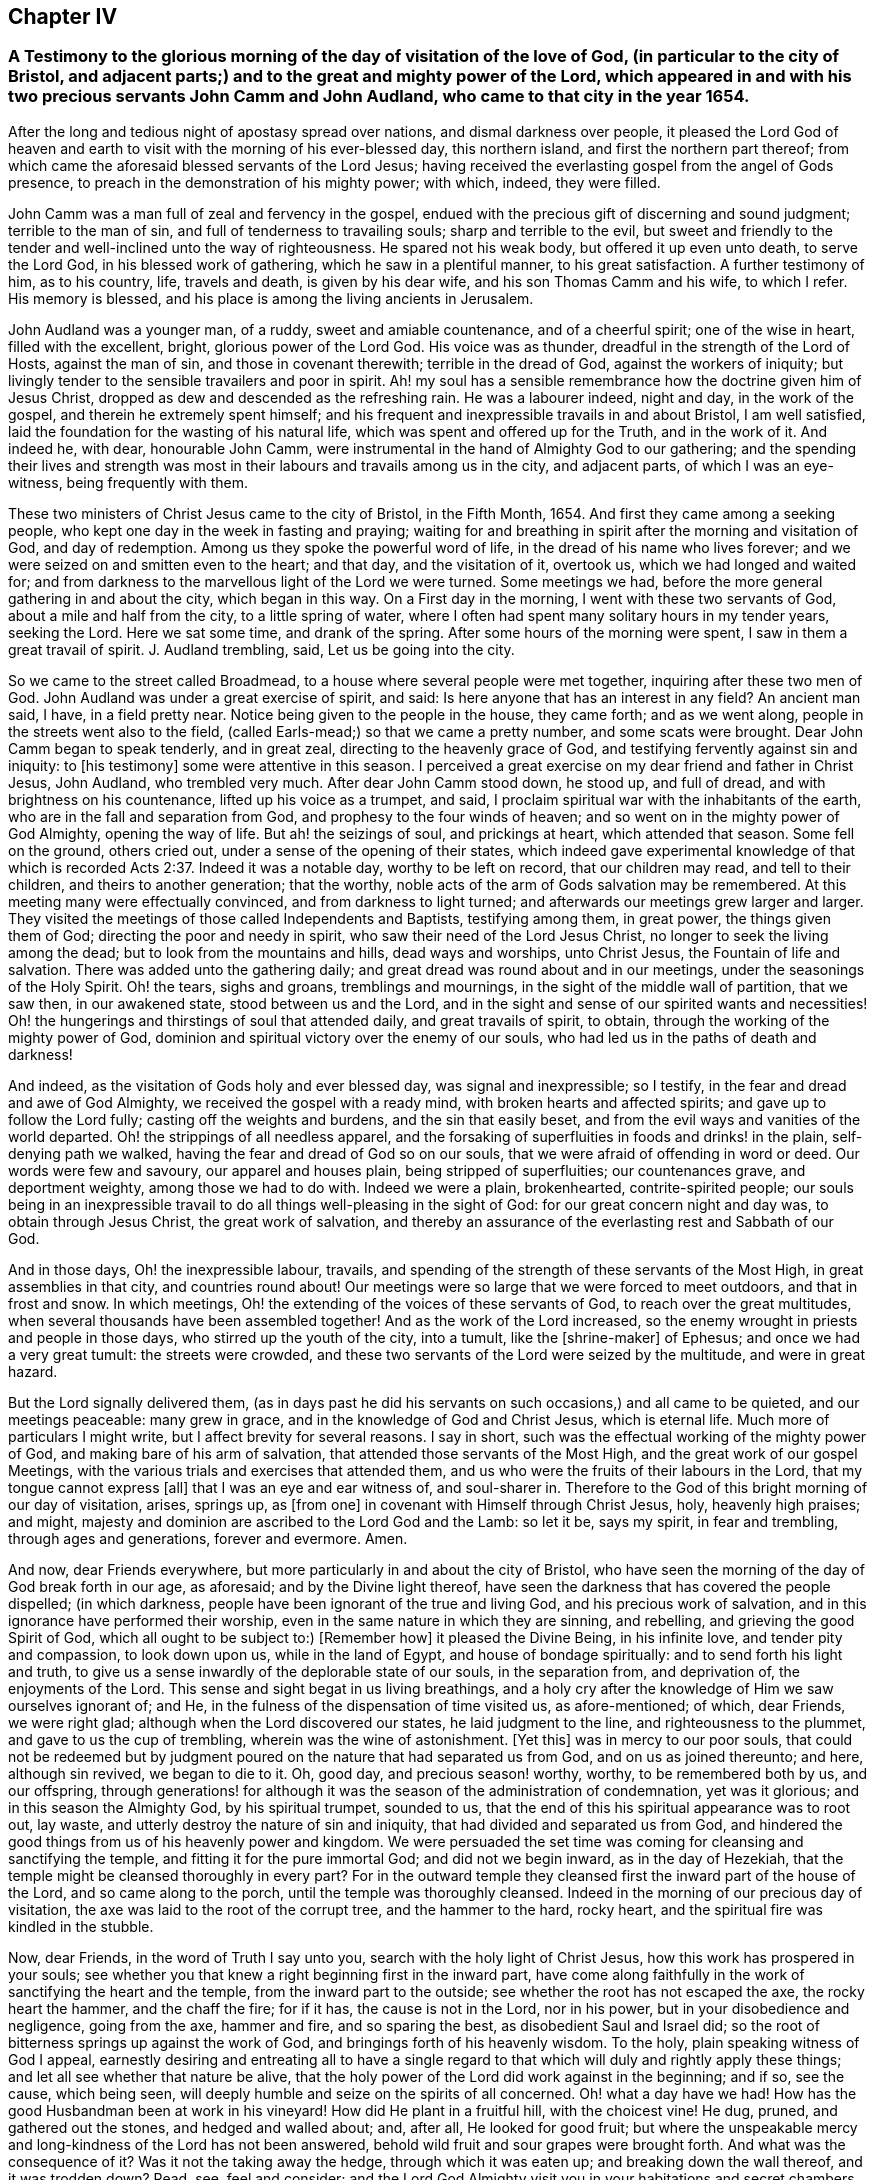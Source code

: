 == Chapter IV

[.blurb]
=== A Testimony to the glorious morning of the day of visitation of the love of God, (in particular to the city of Bristol, and adjacent parts;) and to the great and mighty power of the Lord, which appeared in and with his two precious servants John Camm and John Audland, who came to that city in the year 1654.

After the long and tedious night of apostasy spread over nations,
and dismal darkness over people,
it pleased the Lord God of heaven and earth to visit
with the morning of his ever-blessed day,
this northern island, and first the northern part thereof;
from which came the aforesaid blessed servants of the Lord Jesus;
having received the everlasting gospel from the angel of Gods presence,
to preach in the demonstration of his mighty power; with which, indeed,
they were filled.

John Camm was a man full of zeal and fervency in the gospel,
endued with the precious gift of discerning and sound judgment;
terrible to the man of sin, and full of tenderness to travailing souls;
sharp and terrible to the evil,
but sweet and friendly to the tender and well-inclined unto the way of righteousness.
He spared not his weak body, but offered it up even unto death, to serve the Lord God,
in his blessed work of gathering, which he saw in a plentiful manner,
to his great satisfaction.
A further testimony of him, as to his country, life, travels and death,
is given by his dear wife, and his son Thomas Camm and his wife, to which I refer.
His memory is blessed, and his place is among the living ancients in Jerusalem.

John Audland was a younger man, of a ruddy, sweet and amiable countenance,
and of a cheerful spirit; one of the wise in heart, filled with the excellent, bright,
glorious power of the Lord God.
His voice was as thunder, dreadful in the strength of the Lord of Hosts,
against the man of sin, and those in covenant therewith; terrible in the dread of God,
against the workers of iniquity;
but livingly tender to the sensible travailers and poor in spirit.
Ah! my soul has a sensible remembrance how the doctrine given him of Jesus Christ,
dropped as dew and descended as the refreshing rain.
He was a labourer indeed, night and day, in the work of the gospel,
and therein he extremely spent himself;
and his frequent and inexpressible travails in and about Bristol, I am well satisfied,
laid the foundation for the wasting of his natural life,
which was spent and offered up for the Truth, and in the work of it.
And indeed he, with dear, honourable John Camm,
were instrumental in the hand of Almighty God to our gathering;
and the spending their lives and strength was most
in their labours and travails among us in the city,
and adjacent parts, of which I was an eye-witness, being frequently with them.

These two ministers of Christ Jesus came to the city of Bristol, in the Fifth Month, 1654.
And first they came among a seeking people,
who kept one day in the week in fasting and praying;
waiting for and breathing in spirit after the morning and visitation of God,
and day of redemption.
Among us they spoke the powerful word of life,
in the dread of his name who lives forever;
and we were seized on and smitten even to the heart; and that day,
and the visitation of it, overtook us, which we had longed and waited for;
and from darkness to the marvellous light of the Lord we were turned.
Some meetings we had, before the more general gathering in and about the city,
which began in this way.
On a First day in the morning, I went with these two servants of God,
about a mile and half from the city, to a little spring of water,
where I often had spent many solitary hours in my tender years, seeking the Lord.
Here we sat some time, and drank of the spring.
After some hours of the morning were spent, I saw in them a great travail of spirit.
J+++.+++ Audland trembling, said, Let us be going into the city.

So we came to the street called Broadmead,
to a house where several people were met together, inquiring after these two men of God.
John Audland was under a great exercise of spirit, and said:
Is here anyone that has an interest in any field?
An ancient man said, I have, in a field pretty near.
Notice being given to the people in the house, they came forth; and as we went along,
people in the streets went also to the field,
(called Earls-mead;) so that we came a pretty number, and some scats were brought.
Dear John Camm began to speak tenderly, and in great zeal,
directing to the heavenly grace of God,
and testifying fervently against sin and iniquity: to +++[+++his testimony]
some were attentive in this season.
I perceived a great exercise on my dear friend and father in Christ Jesus, John Audland,
who trembled very much.
After dear John Camm stood down, he stood up, and full of dread,
and with brightness on his countenance, lifted up his voice as a trumpet, and said,
I proclaim spiritual war with the inhabitants of the earth,
who are in the fall and separation from God, and prophesy to the four winds of heaven;
and so went on in the mighty power of God Almighty, opening the way of life.
But ah! the seizings of soul, and prickings at heart, which attended that season.
Some fell on the ground, others cried out, under a sense of the opening of their states,
which indeed gave experimental knowledge of that which is
recorded Acts 2:37. Indeed it was a notable day,
worthy to be left on record, that our children may read, and tell to their children,
and theirs to another generation; that the worthy,
noble acts of the arm of Gods salvation may be remembered.
At this meeting many were effectually convinced, and from darkness to light turned;
and afterwards our meetings grew larger and larger.
They visited the meetings of those called Independents and Baptists,
testifying among them, in great power, the things given them of God;
directing the poor and needy in spirit, who saw their need of the Lord Jesus Christ,
no longer to seek the living among the dead; but to look from the mountains and hills,
dead ways and worships, unto Christ Jesus, the Fountain of life and salvation.
There was added unto the gathering daily;
and great dread was round about and in our meetings,
under the seasonings of the Holy Spirit.
Oh! the tears, sighs and groans, tremblings and mournings,
in the sight of the middle wall of partition, that we saw then, in our awakened state,
stood between us and the Lord,
and in the sight and sense of our spirited wants and necessities!
Oh! the hungerings and thirstings of soul that attended daily,
and great travails of spirit, to obtain, through the working of the mighty power of God,
dominion and spiritual victory over the enemy of our souls,
who had led us in the paths of death and darkness!

And indeed, as the visitation of Gods holy and ever blessed day,
was signal and inexpressible; so I testify,
in the fear and dread and awe of God Almighty, we received the gospel with a ready mind,
with broken hearts and affected spirits; and gave up to follow the Lord fully;
casting off the weights and burdens, and the sin that easily beset,
and from the evil ways and vanities of the world departed.
Oh! the strippings of all needless apparel,
and the forsaking of superfluities in foods and drinks! in the plain,
self-denying path we walked, having the fear and dread of God so on our souls,
that we were afraid of offending in word or deed.
Our words were few and savoury, our apparel and houses plain,
being stripped of superfluities; our countenances grave, and deportment weighty,
among those we had to do with.
Indeed we were a plain, brokenhearted, contrite-spirited people;
our souls being in an inexpressible travail to do
all things well-pleasing in the sight of God:
for our great concern night and day was, to obtain through Jesus Christ,
the great work of salvation,
and thereby an assurance of the everlasting rest and Sabbath of our God.

And in those days, Oh! the inexpressible labour, travails,
and spending of the strength of these servants of the Most High,
in great assemblies in that city, and countries round about!
Our meetings were so large that we were forced to meet outdoors,
and that in frost and snow.
In which meetings, Oh! the extending of the voices of these servants of God,
to reach over the great multitudes, when several thousands have been assembled together!
And as the work of the Lord increased,
so the enemy wrought in priests and people in those days,
who stirred up the youth of the city, into a tumult, like the +++[+++shrine-maker]
of Ephesus; and once we had a very great tumult: the streets were crowded,
and these two servants of the Lord were seized by the multitude,
and were in great hazard.

But the Lord signally delivered them,
(as in days past he did his servants on such occasions,) and all came to be quieted,
and our meetings peaceable: many grew in grace,
and in the knowledge of God and Christ Jesus, which is eternal life.
Much more of particulars I might write, but I affect brevity for several reasons.
I say in short, such was the effectual working of the mighty power of God,
and making bare of his arm of salvation, that attended those servants of the Most High,
and the great work of our gospel Meetings,
with the various trials and exercises that attended them,
and us who were the fruits of their labours in the Lord,
that my tongue cannot express +++[+++all]
that I was an eye and ear witness of, and soul-sharer in.
Therefore to the God of this bright morning of our day of visitation, arises, springs up,
as +++[+++from one]
in covenant with Himself through Christ Jesus, holy, heavenly high praises; and might,
majesty and dominion are ascribed to the Lord God and the Lamb: so let it be,
says my spirit, in fear and trembling, through ages and generations,
forever and evermore.
Amen.

And now, dear Friends everywhere, but more particularly in and about the city of Bristol,
who have seen the morning of the day of God break forth in our age, as aforesaid;
and by the Divine light thereof,
have seen the darkness that has covered the people dispelled; (in which darkness,
people have been ignorant of the true and living God, and his precious work of salvation,
and in this ignorance have performed their worship,
even in the same nature in which they are sinning, and rebelling,
and grieving the good Spirit of God, which all ought to be subject to:) +++[+++Remember how]
it pleased the Divine Being, in his infinite love, and tender pity and compassion,
to look down upon us, while in the land of Egypt, and house of bondage spiritually:
and to send forth his light and truth,
to give us a sense inwardly of the deplorable state of our souls, in the separation from,
and deprivation of, the enjoyments of the Lord.
This sense and sight begat in us living breathings,
and a holy cry after the knowledge of Him we saw ourselves ignorant of; and He,
in the fulness of the dispensation of time visited us, as afore-mentioned; of which,
dear Friends, we were right glad; although when the Lord discovered our states,
he laid judgment to the line, and righteousness to the plummet,
and gave to us the cup of trembling, wherein was the wine of astonishment.
+++[+++Yet this]
was in mercy to our poor souls,
that could not be redeemed but by judgment poured
on the nature that had separated us from God,
and on us as joined thereunto; and here, although sin revived, we began to die to it.
Oh, good day, and precious season! worthy, worthy, to be remembered both by us,
and our offspring,
through generations! for although it was the season of the administration of condemnation,
yet was it glorious; and in this season the Almighty God, by his spiritual trumpet,
sounded to us, that the end of this his spiritual appearance was to root out, lay waste,
and utterly destroy the nature of sin and iniquity,
that had divided and separated us from God,
and hindered the good things from us of his heavenly power and kingdom.
We were persuaded the set time was coming for cleansing and sanctifying the temple,
and fitting it for the pure immortal God; and did not we begin inward,
as in the day of Hezekiah, that the temple might be cleansed thoroughly in every part?
For in the outward temple they cleansed first the inward part of the house of the Lord,
and so came along to the porch, until the temple was thoroughly cleansed.
Indeed in the morning of our precious day of visitation,
the axe was laid to the root of the corrupt tree, and the hammer to the hard,
rocky heart, and the spiritual fire was kindled in the stubble.

Now, dear Friends, in the word of Truth I say unto you,
search with the holy light of Christ Jesus, how this work has prospered in your souls;
see whether you that knew a right beginning first in the inward part,
have come along faithfully in the work of sanctifying the heart and the temple,
from the inward part to the outside; see whether the root has not escaped the axe,
the rocky heart the hammer, and the chaff the fire; for if it has,
the cause is not in the Lord, nor in his power, but in your disobedience and negligence,
going from the axe, hammer and fire, and so sparing the best,
as disobedient Saul and Israel did;
so the root of bitterness springs up against the work of God,
and bringings forth of his heavenly wisdom.
To the holy, plain speaking witness of God I appeal,
earnestly desiring and entreating all to have a single regard
to that which will duly and rightly apply these things;
and let all see whether that nature be alive,
that the holy power of the Lord did work against in the beginning; and if so,
see the cause, which being seen,
will deeply humble and seize on the spirits of all concerned.
Oh! what a day have we had!
How has the good Husbandman been at work in his vineyard!
How did He plant in a fruitful hill, with the choicest vine!
He dug, pruned, and gathered out the stones, and hedged and walled about; and, after all,
He looked for good fruit;
but where the unspeakable mercy and long-kindness of the Lord has not been answered,
behold wild fruit and sour grapes were brought forth.
And what was the consequence of it?
Was it not the taking away the hedge, through which it was eaten up;
and breaking down the wall thereof, and it was trodden down?
Read, see, feel and consider;
and the Lord God Almighty visit you in your habitations and secret chambers,
with his holy dread, and with his searching life and piercing word of power,
who in his tender infinite love and mercy, long-sufferings,
great bowels to his seed and offspring, visited us in his pure morning aforementioned,
to give all the sense of their inward states, as they are in his sight,
from whom nothing can be hid.

And now, dear Friends, the hindrance of the prosperity of the work of the Lord,
in the souls of any, has not been from any cause in God, or deficiency in his light,
power and wisdom,
but from the creatures going out of a capacity of
receiving and enjoying the working power of God,
in which salvation is worked out, by all that wait for it, join with it,
and cleave to it, and do not forsake it, for I have learned of the Lord,
through many exercises inexpressible,
that after the visitation of the Almighty to any soul,
He requires an inward worthy receiving his love,
and the spiritual watch to be kept in his holy light,
in which all the workings and approaches of the destroying
adversary of the soul is discerned,
and the enlightened and obedient mind is preserved.
And through the spiritual sense,
given in a tender waiting on the Lord in the inward part,
supplicating breathings arise to the living Eternal God of love and compassion,
who beholding the need of the soul, descends in his love,
and reaches forth his helping hand to the broken and contrite-hearted,
and lifts up the bowed down spirit, with the liftings up of his holy spiritual standard.
So the temptations and assaults of the enemy are vanquished and overcome,
and the power of God is felt in those that descend with it in humility,
to be working on the root as an axe, on the rocky as a hammer,
and on the chaffy as a fire.
Now, Friends, when there is an abatement of the inward and spiritual care,
and a gradual lessening of the inward watchfulness,
the mind becomes both unworthy and incapable of the enjoyments of the power of the Lord,
that begun and carries on the work of the Lord: then the enemy comes as not seen,
through the minds being out of the holy watch in the light,
the nature that was wounded comes to be healed again,
and ease given to that which should be destroyed: and the enemy,
perceiving where the weakness is, and how,
and by what means he has got a little entrance,
endeavours with all subtlety and vigilance, by presenting matters and subjects,
to lead by degrees out of a watchful state; and according to every degree of digression,
he brings over the once enlightened mind a proportion
of darkness and deceivableness of understanding,
and insensibility of spirit.
The enemy of the soul thus works,
that with the declining there may be a proportion of benumbing the inward sense of seeing,
hearing and feeling; and then again he has mankind in a state fit to work upon,
by drawing them out by his power,
to act and bring forth that which he sees them most capable of,
and which there is the greatest inclination in their natures to go into:
hence schisms arise in judgment, which the wrathful part in man getting into,
he works by the way of a fierce management, with a sort of zeal,
but not according to knowledge.

The enemy never fails to present matters to the mind, as just,
for the creature to be blown up with,
which end in dishonouring the Lord and his precious truth, and in hurting others.
When the enemy has worked his end +++[+++on any]
by such instruments, he brings them into an alienation from the life of God,
into a worse state than the tender day of Gods visitation found them in; and so,
if not humbled under the mighty hand of God, and returning, they are exposed to shame,
and so die away under the wrath of God.

Now, dear Friends, the enemy of Zion`'s prosperity works variously,
according as he sees where he may get an entrance,
proportioning his snares to the inclinations of every one, as before is hinted.
Where he sees an inclination in any to be taken with earthly things,
there he works subtly to captivate the mind, and draw it out of the watchful, tender,
spiritual state, into a false liberty, both to the affections,
to the things acting and possessed, and in the conduct among men; others +++[+++he draws]
into superfluities in food, drink and apparel, on themselves and houses; and such,
their comforts stand most in outward things,
and by degrees they are swallowed up of them, and the pleasures, lust and delights below;
and so they die to an inward life of watchfulness and freshness,
which is preserved in fear and dread, in keeping the holy watch,
and in the spiritual cross, which crucifies to the world, and the world to it.
Now, dear Friends, here is our spiritual encouragement, namely,
the same that through death to sin made us alive to God,
as we abide under the leadings and teachings of it, keeps us alive to Him, in a growing,
increasing, fresh flourishing state; for as we delight in his eternal law of life,
we grow as willows by the water-courses of immortal refreshings,
and travel faithfully on in our spiritual journey, until we come to Zion,
the city of God, and then are enjoyers of the end of all our trials and tribulations;
having overcome, we see an entrance administered, and that abundantly,
into the eternal rest and sabbath of our God.

The Lord Almighty give all to enjoy this blessed portion and goodly inheritance;
and let all see in this age, and the ages to come,
all that which lets and hinders them taken out of the way,
that the God of all our mercies, in whom are all our fresh springs,
may have his honour and glory,
and his church and people through ages the comfort and consolation.
Amen.
Amen.

[.signed-section-signature]
Charles Marshall.
